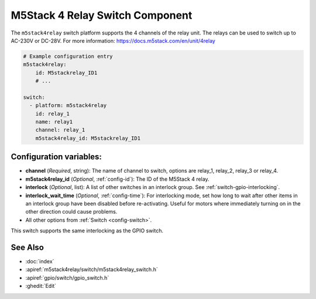 .. _m5stack4relay_switch:

M5Stack 4 Relay Switch Component
================================

.. seo::
    :description: Instructions for setting up m5stack4relay Switch.
    :image: m5stack4relay.jpg

The ``m5stack4relay`` switch platform supports the 4 channels of the relay unit. 
The relays can be used to switch up to AC-230V or DC-28V. For more information: https://docs.m5stack.com/en/unit/4relay

.. figure:: images/m5stack4relay.png
    :align: center
    :width: 80.0%

.. code-block:: yaml

    # Example configuration entry
    m5stack4relay:
        id: M5stackrelay_ID1
        # ...

    switch:
      - platform: m5stack4relay
        id: relay_1
        name: relay1
        channel: relay_1
        m5stack4relay_id: M5stackrelay_ID1

Configuration variables:
------------------------

- **channel** (*Required*, string): The name of channel to switch, options are relay_1, relay_2, relay_3 or relay_4.
- **m5stack4relay_id** (*Optional*, :ref:`config-id`): The ID of the M5Stack 4 relay.
- **interlock** (*Optional*, list): A list of other switches in an interlock group. See
  :ref:`switch-gpio-interlocking`.
- **interlock_wait_time** (*Optional*, :ref:`config-time`): For interlocking mode, set how long
  to wait after other items in an interlock group have been disabled before re-activating.
  Useful for motors where immediately turning on in the other direction could cause problems.

- All other options from :ref:`Switch <config-switch>`.

This switch supports the same interlocking as the GPIO switch.

See Also
--------

- :doc:`index`
- :apiref:`m5stack4relay/switch/m5stack4relay_switch.h`
- :apiref:`gpio/switch/gpio_switch.h`
- :ghedit:`Edit`
